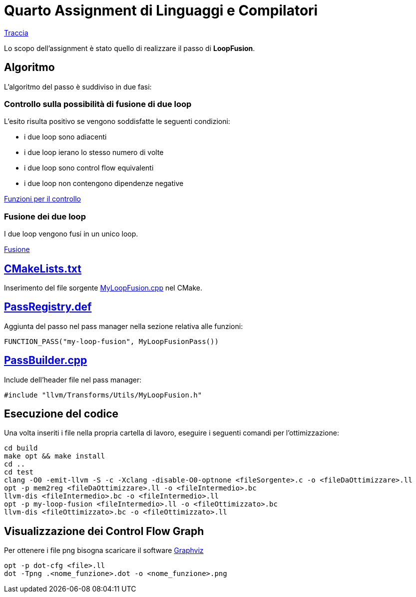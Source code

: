 = Quarto Assignment di Linguaggi e Compilatori

link:QuartoAssignment.pdf[Traccia]

Lo scopo dell'assignment è stato quello di realizzare il passo di *LoopFusion*. +

== Algoritmo

L'algoritmo del passo è suddiviso in due fasi:

=== Controllo sulla possibilità di fusione di due loop

L'esito risulta positivo se vengono soddisfatte le seguenti condizioni: +

- i due loop sono adiacenti
- i due loop ierano lo stesso numero di volte
- i due loop sono control flow equivalenti
- i due loop non contengono dipendenze negative

link:MyLoopFusion.cpp#L5-L64[Funzioni per il controllo]

=== Fusione dei due loop

I due loop vengono fusi in un unico loop.

link:MyLoopFusion.cpp#L66-L123[Fusione]

== link:CMakeLists.txt[]

Inserimento del file sorgente link:MyLoopFusion.cpp[] nel CMake.

== link:PassRegistry.def[]

Aggiunta del passo nel pass manager nella sezione relativa alle funzioni:

[,c++]
----
FUNCTION_PASS("my-loop-fusion", MyLoopFusionPass())
----

== link:PassBuilder.cpp[]

Include dell'header file nel pass manager:

[,c++]
----
#include "llvm/Transforms/Utils/MyLoopFusion.h"
----

== Esecuzione del codice

Una volta inseriti i file nella propria cartella di lavoro, eseguire i seguenti comandi per l'ottimizzazione: +

[,bash]
----
cd build
make opt && make install
cd ..
cd test
clang -O0 -emit-llvm -S -c -Xclang -disable-O0-optnone <fileSorgente>.c -o <fileDaOttimizzare>.ll
opt -p mem2reg <fileDaOttimizzare>.ll -o <fileIntermedio>.bc
llvm-dis <fileIntermedio>.bc -o <fileIntermedio>.ll
opt -p my-loop-fusion <fileIntermedio>.ll -o <fileOttimizzato>.bc
llvm-dis <fileOttimizzato>.bc -o <fileOttimizzato>.ll
----

== Visualizzazione dei Control Flow Graph
Per ottenere i file png bisogna scaricare il software link:https://graphviz.org/[Graphviz]
----
opt -p dot-cfg <file>.ll
dot -Tpng .<nome_funzione>.dot -o <nome_funzione>.png
----
